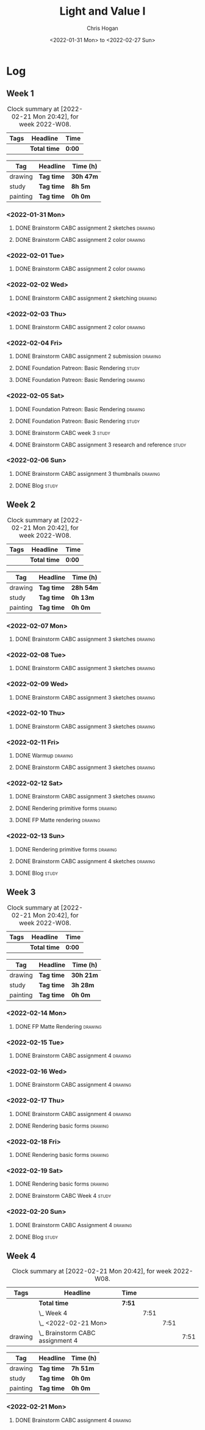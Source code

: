 #+TITLE: Light and Value I
#+AUTHOR: Chris Hogan
#+DATE: <2022-01-31 Mon> to <2022-02-27 Sun>
#+STARTUP: nologdone

* Log
** Week 1
  #+BEGIN: clocktable :scope subtree :maxlevel 6 :block thisweek :tags t
  #+CAPTION: Clock summary at [2022-02-21 Mon 20:42], for week 2022-W08.
  | Tags | Headline     | Time   |
  |------+--------------+--------|
  |      | *Total time* | *0:00* |
  #+END:
  
  #+BEGIN: clocktable-by-tag :maxlevel 6 :match ("drawing" "study" "painting")
  | Tag      | Headline   | Time (h)  |
  |----------+------------+-----------|
  | drawing  | *Tag time* | *30h 47m* |
  |----------+------------+-----------|
  | study    | *Tag time* | *8h 5m*   |
  |----------+------------+-----------|
  | painting | *Tag time* | *0h 0m*   |
  
  #+END:
*** <2022-01-31 Mon>
**** DONE Brainstorm CABC assignment 2 sketches                     :drawing:
     :LOGBOOK:
     CLOCK: [2022-01-31 Mon 08:08]--[2022-01-31 Mon 10:54] =>  2:46
     :END:
**** DONE Brainstorm CABC assignment 2 color                        :drawing:
     :LOGBOOK:
     CLOCK: [2022-01-31 Mon 17:20]--[2022-01-31 Mon 20:33] =>  3:13
     CLOCK: [2022-01-31 Mon 13:00]--[2022-01-31 Mon 16:02] =>  3:02
     CLOCK: [2022-01-31 Mon 10:54]--[2022-01-31 Mon 11:41] =>  0:47
     :END:
*** <2022-02-01 Tue>
**** DONE Brainstorm CABC assignment 2 color                        :drawing:
     :LOGBOOK:
     CLOCK: [2022-02-01 Tue 18:08]--[2022-02-01 Tue 21:11] =>  3:03
     :END:
*** <2022-02-02 Wed>
**** DONE Brainstorm CABC assignment 2 sketching                    :drawing:
     :LOGBOOK:
     CLOCK: [2022-02-02 Wed 18:01]--[2022-02-02 Wed 21:07] =>  3:06
     :END:
*** <2022-02-03 Thu>
**** DONE Brainstorm CABC assignment 2 color                        :drawing:
     :LOGBOOK:
     CLOCK: [2022-02-03 Thu 17:38]--[2022-02-03 Thu 20:37] =>  2:59
     :END:
*** <2022-02-04 Fri>
**** DONE Brainstorm CABC assignment 2 submission                   :drawing:
     :LOGBOOK:
     CLOCK: [2022-02-04 Fri 18:05]--[2022-02-04 Fri 18:25] =>  0:20
     :END:
**** DONE Foundation Patreon: Basic Rendering                         :study:
     :LOGBOOK:
     CLOCK: [2022-02-04 Fri 18:25]--[2022-02-04 Fri 19:15] =>  0:50
     :END:
**** DONE Foundation Patreon: Basic Rendering                       :drawing:
     :LOGBOOK:
     CLOCK: [2022-02-04 Fri 19:15]--[2022-02-04 Fri 21:07] =>  1:52
     :END:
*** <2022-02-05 Sat>
**** DONE Foundation Patreon: Basic Rendering                         :drawing:
     :LOGBOOK:
     CLOCK: [2022-02-05 Sat 07:47]--[2022-02-05 Sat 11:05] =>  3:18
     :END:
**** DONE Foundation Patreon: Basic Rendering                         :study:
     :LOGBOOK:
     CLOCK: [2022-02-05 Sat 11:05]--[2022-02-05 Sat 11:31] =>  0:26
     :END:
**** DONE Brainstorm CABC week 3                                      :study:
     :LOGBOOK:
     CLOCK: [2022-02-05 Sat 12:00]--[2022-02-05 Sat 15:21] =>  3:21
     :END:
**** DONE Brainstorm CABC assignment 3 research and reference         :study:
     :LOGBOOK:
     CLOCK: [2022-02-05 Sat 17:22]--[2022-02-05 Sat 20:15] =>  2:53
     :END:
*** <2022-02-06 Sun>
**** DONE Brainstorm CABC assignment 3 thumbnails                   :drawing:
     :LOGBOOK:
     CLOCK: [2022-02-06 Sun 17:47]--[2022-02-06 Sun 19:13] =>  1:26
     CLOCK: [2022-02-06 Sun 13:01]--[2022-02-06 Sun 14:56] =>  1:55
     CLOCK: [2022-02-06 Sun 09:12]--[2022-02-06 Sun 12:12] =>  3:00
     :END:
**** DONE Blog                                                        :study:
     :LOGBOOK:
     CLOCK: [2022-02-06 Sun 19:14]--[2022-02-06 Sun 19:49] =>  0:35
     :END:
** Week 2
  #+BEGIN: clocktable :scope subtree :maxlevel 6 :block thisweek :tags t
  #+CAPTION: Clock summary at [2022-02-21 Mon 20:42], for week 2022-W08.
  | Tags | Headline     | Time   |
  |------+--------------+--------|
  |      | *Total time* | *0:00* |
  #+END:
  
  #+BEGIN: clocktable-by-tag :maxlevel 6 :match ("drawing" "study" "painting")
  | Tag      | Headline   | Time (h)  |
  |----------+------------+-----------|
  | drawing  | *Tag time* | *28h 54m* |
  |----------+------------+-----------|
  | study    | *Tag time* | *0h 13m*  |
  |----------+------------+-----------|
  | painting | *Tag time* | *0h 0m*   |
  
  #+END:
*** <2022-02-07 Mon>
**** DONE Brainstorm CABC assignment 3 sketches                     :drawing:
     :LOGBOOK:
     CLOCK: [2022-02-07 Mon 18:01]--[2022-02-07 Mon 20:50] =>  2:49
     CLOCK: [2022-02-07 Mon 13:10]--[2022-02-07 Mon 15:50] =>  2:40
     CLOCK: [2022-02-07 Mon 07:31]--[2022-02-07 Mon 11:30] =>  3:59
     :END:
*** <2022-02-08 Tue>
**** DONE Brainstorm CABC assignment 3 sketches                     :drawing:
     :LOGBOOK:
     CLOCK: [2022-02-08 Tue 18:27]--[2022-02-08 Tue 20:49] =>  2:22
     :END:
*** <2022-02-09 Wed>
**** DONE Brainstorm CABC assignment 3 sketches                     :drawing:
     :LOGBOOK:
     CLOCK: [2022-02-09 Wed 17:21]--[2022-02-09 Wed 20:17] =>  2:56
     :END:
*** <2022-02-10 Thu>
**** DONE Brainstorm CABC assignment 3 sketches                     :drawing:
     :LOGBOOK:
     CLOCK: [2022-02-10 Thu 17:23]--[2022-02-10 Thu 20:22] =>  2:59
     :END:
*** <2022-02-11 Fri>
**** DONE Warmup                                                    :drawing:
     :LOGBOOK:
     CLOCK: [2022-02-11 Fri 20:22]--[2022-02-11 Fri 21:07] =>  0:45
     :END:
**** DONE Brainstorm CABC assignment 3 sketches                     :drawing:
     :LOGBOOK:
     CLOCK: [2022-02-11 Fri 17:29]--[2022-02-11 Fri 20:22] =>  2:53
     :END:
*** <2022-02-12 Sat>
**** DONE Brainstorm CABC assignment 3 sketches                     :drawing:
     :LOGBOOK:
     CLOCK: [2022-02-12 Sat 08:23]--[2022-02-12 Sat 09:55] =>  1:32
     :END:
**** DONE Rendering primitive forms                                 :drawing:
     :LOGBOOK:
     CLOCK: [2022-02-12 Sat 14:57]--[2022-02-12 Sat 15:51] =>  0:54
     :END:
**** DONE FP Matte rendering                                        :drawing:
     :LOGBOOK:
     CLOCK: [2022-02-12 Sat 15:52]--[2022-02-12 Sat 16:27] =>  0:35
     :END:
*** <2022-02-13 Sun>
**** DONE Rendering primitive forms                                 :drawing:
     :LOGBOOK:
     CLOCK: [2022-02-13 Sun 09:08]--[2022-02-13 Sun 11:46] =>  2:38
     :END:
**** DONE Brainstorm CABC assignment 4 sketches                     :drawing:
     :LOGBOOK:
     CLOCK: [2022-02-13 Sun 13:08]--[2022-02-13 Sun 15:00] =>  1:52
     :END:
**** DONE Blog                                                        :study:
     :LOGBOOK:
     CLOCK: [2022-02-13 Sun 19:57]--[2022-02-13 Sun 20:10] =>  0:13
     :END:
** Week 3
  #+BEGIN: clocktable :scope subtree :maxlevel 6 :block thisweek :tags t
  #+CAPTION: Clock summary at [2022-02-21 Mon 20:42], for week 2022-W08.
  | Tags | Headline     | Time   |
  |------+--------------+--------|
  |      | *Total time* | *0:00* |
  #+END:
  
  #+BEGIN: clocktable-by-tag :maxlevel 6 :match ("drawing" "study" "painting")
  | Tag      | Headline   | Time (h)  |
  |----------+------------+-----------|
  | drawing  | *Tag time* | *30h 21m* |
  |----------+------------+-----------|
  | study    | *Tag time* | *3h 28m*  |
  |----------+------------+-----------|
  | painting | *Tag time* | *0h 0m*   |
  
  #+END:
*** <2022-02-14 Mon>
**** DONE FP Matte Rendering                                        :drawing:
     :LOGBOOK:
     CLOCK: [2022-02-14 Mon 18:11]--[2022-02-14 Mon 20:17] =>  2:06
     CLOCK: [2022-02-14 Mon 16:08]--[2022-02-14 Mon 16:23] =>  0:15
     CLOCK: [2022-02-14 Mon 14:15]--[2022-02-14 Mon 15:58] =>  1:43
     CLOCK: [2022-02-14 Mon 08:43]--[2022-02-14 Mon 11:40] =>  2:57
     :END:
*** <2022-02-15 Tue>
**** DONE Brainstorm CABC assignment 4                              :drawing:
     :LOGBOOK:
     CLOCK: [2022-02-15 Tue 17:48]--[2022-02-15 Tue 20:46] =>  2:58
     :END:
*** <2022-02-16 Wed>
**** DONE Brainstorm CABC assignment 4                              :drawing:
     :LOGBOOK:
     CLOCK: [2022-02-16 Wed 17:39]--[2022-02-16 Wed 20:43] =>  3:04
     :END:
*** <2022-02-17 Thu>
**** DONE Brainstorm CABC assignment 4                              :drawing:
     :LOGBOOK:
     CLOCK: [2022-02-17 Thu 17:47]--[2022-02-17 Thu 19:19] =>  1:32
     :END:
**** DONE Rendering basic forms                                     :drawing:
     :LOGBOOK:
     CLOCK: [2022-02-17 Thu 19:19]--[2022-02-17 Thu 20:47] =>  1:28
     :END:
*** <2022-02-18 Fri>
**** DONE Rendering basic forms                                     :drawing:
     :LOGBOOK:
     CLOCK: [2022-02-18 Fri 20:37]--[2022-02-18 Fri 21:03] =>  0:26
     CLOCK: [2022-02-18 Fri 18:02]--[2022-02-18 Fri 20:22] =>  2:20
     :END:
*** <2022-02-19 Sat>
**** DONE Rendering basic forms                                     :drawing:
     :LOGBOOK:
     CLOCK: [2022-02-19 Sat 18:02]--[2022-02-19 Sat 21:00] =>  2:58
     CLOCK: [2022-02-19 Sat 08:31]--[2022-02-19 Sat 11:30] =>  2:59
     :END:
**** DONE Brainstorm CABC Week 4                                      :study:
     :LOGBOOK:
     CLOCK: [2022-02-19 Sat 12:00]--[2022-02-19 Sat 15:13] =>  3:13
     :END:
*** <2022-02-20 Sun>
**** DONE Brainstorm CABC Assignment 4                              :drawing:
     :LOGBOOK:
     CLOCK: [2022-02-20 Sun 18:06]--[2022-02-20 Sun 19:28] =>  1:22
     CLOCK: [2022-02-20 Sun 13:19]--[2022-02-20 Sun 14:58] =>  1:39
     CLOCK: [2022-02-20 Sun 09:21]--[2022-02-20 Sun 11:55] =>  2:34
     :END:
**** DONE Blog                                                        :study: 
     :LOGBOOK:
     CLOCK: [2022-02-20 Sun 19:28]--[2022-02-20 Sun 19:43] =>  0:15
     :END:
** Week 4
  #+BEGIN: clocktable :scope subtree :maxlevel 6 :block thisweek :tags t
  #+CAPTION: Clock summary at [2022-02-21 Mon 20:42], for week 2022-W08.
  | Tags    | Headline                             | Time   |      |      |      |
  |---------+--------------------------------------+--------+------+------+------|
  |         | *Total time*                         | *7:51* |      |      |      |
  |---------+--------------------------------------+--------+------+------+------|
  |         | \_  Week 4                           |        | 7:51 |      |      |
  |         | \_    <2022-02-21 Mon>               |        |      | 7:51 |      |
  | drawing | \_      Brainstorm CABC assignment 4 |        |      |      | 7:51 |
  #+END:
  
  #+BEGIN: clocktable-by-tag :maxlevel 6 :match ("drawing" "study" "painting")
  | Tag      | Headline   | Time (h) |
  |----------+------------+----------|
  | drawing  | *Tag time* | *7h 51m* |
  |----------+------------+----------|
  | study    | *Tag time* | *0h 0m*  |
  |----------+------------+----------|
  | painting | *Tag time* | *0h 0m*  |
  
  #+END:
*** <2022-02-21 Mon>
**** DONE Brainstorm CABC assignment 4                              :drawing:
     :LOGBOOK:
     CLOCK: [2022-02-21 Mon 17:40]--[2022-02-21 Mon 20:42] =>  3:02
     CLOCK: [2022-02-21 Mon 14:03]--[2022-02-21 Mon 15:58] =>  1:55
     CLOCK: [2022-02-21 Mon 08:43]--[2022-02-21 Mon 11:37] =>  2:54
     :END:
